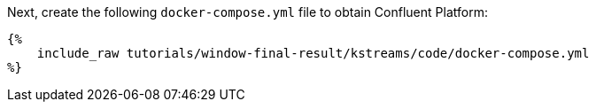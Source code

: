 Next, create the following `docker-compose.yml` file to obtain Confluent Platform:

+++++
<pre class="snippet"><code class="yaml">{%
    include_raw tutorials/window-final-result/kstreams/code/docker-compose.yml
%}</code></pre>
+++++
